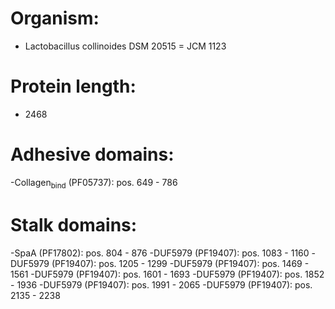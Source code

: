 * Organism:
- Lactobacillus collinoides DSM 20515 = JCM 1123
* Protein length:
- 2468
* Adhesive domains:
-Collagen_bind (PF05737): pos. 649 - 786
* Stalk domains:
-SpaA (PF17802): pos. 804 - 876
-DUF5979 (PF19407): pos. 1083 - 1160
-DUF5979 (PF19407): pos. 1205 - 1299
-DUF5979 (PF19407): pos. 1469 - 1561
-DUF5979 (PF19407): pos. 1601 - 1693
-DUF5979 (PF19407): pos. 1852 - 1936
-DUF5979 (PF19407): pos. 1991 - 2065
-DUF5979 (PF19407): pos. 2135 - 2238

